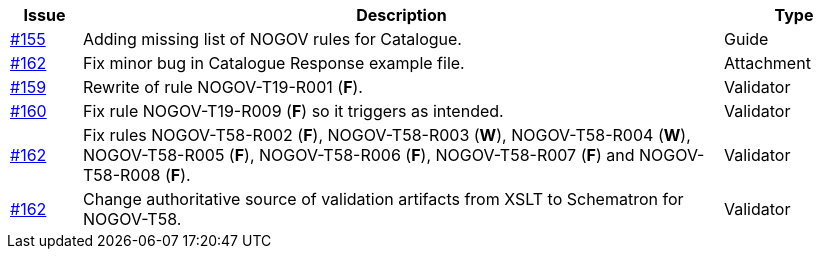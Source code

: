 [cols="1,9,2", options="header"]
|===
| Issue | Description | Type

| link:https://github.com/difi/vefa-validator-conf/issues/155[#155]
| Adding missing list of NOGOV rules for Catalogue.
| Guide

| link:https://github.com/difi/vefa-validator-conf/issues/162[#162]
| Fix minor bug in Catalogue Response example file.
| Attachment

| link:https://github.com/difi/vefa-validator-conf/issues/159[#159]
| Rewrite of rule NOGOV-T19-R001 (**F**).
| Validator

| link:https://github.com/difi/vefa-validator-conf/issues/160[#160]
| Fix rule NOGOV-T19-R009 (**F**) so it triggers as intended.
| Validator

| link:https://github.com/difi/vefa-validator-conf/issues/162[#162]
| Fix rules NOGOV-T58-R002 (**F**), NOGOV-T58-R003 (**W**), NOGOV-T58-R004 (**W**), NOGOV-T58-R005 (**F**), NOGOV-T58-R006 (**F**), NOGOV-T58-R007 (**F**) and NOGOV-T58-R008 (**F**).
| Validator

| link:https://github.com/difi/vefa-validator-conf/issues/162[#162]
| Change authoritative source of validation artifacts from XSLT to Schematron for NOGOV-T58.
| Validator

|===
